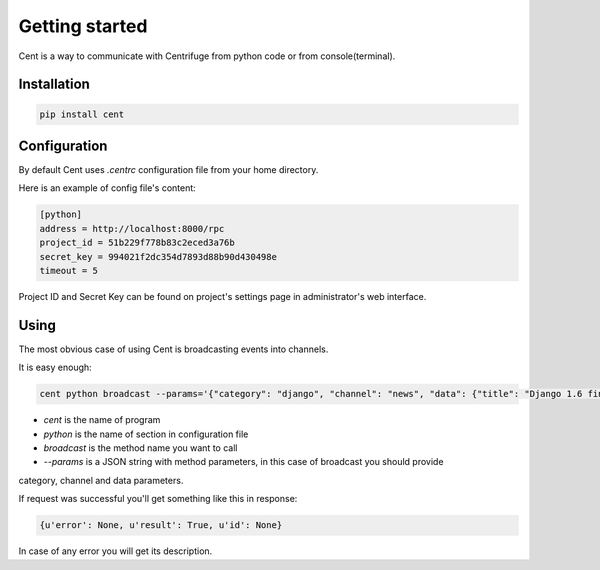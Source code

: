 Getting started
===============

.. _cent_starting:


Cent is a way to communicate with Centrifuge from python code or
from console(terminal).


Installation
~~~~~~~~~~~~

.. code-block:: bash

    pip install cent


Configuration
~~~~~~~~~~~~~

By default Cent uses `.centrc` configuration file from your home directory.

Here is an example of config file's content:

.. code-block:: bash

    [python]
    address = http://localhost:8000/rpc
    project_id = 51b229f778b83c2eced3a76b
    secret_key = 994021f2dc354d7893d88b90d430498e
    timeout = 5


Project ID and Secret Key can be found on project's settings page in administrator's web interface.


Using
~~~~~

The most obvious case of using Cent is broadcasting events into channels.

It is easy enough:

.. code-block:: bash

    cent python broadcast --params='{"category": "django", "channel": "news", "data": {"title": "Django 1.6 finally released", "text": "Release keynotes:..."}}'


- *cent* is the name of program
- *python* is the name of section in configuration file
- *broadcast* is the method name you want to call
- *--params* is a JSON string with method parameters, in this case of broadcast you should provide
category, channel and data parameters.


If request was successful you'll get something like this in response:

.. code-block:: bash

    {u'error': None, u'result': True, u'id': None}


In case of any error you will get its description.